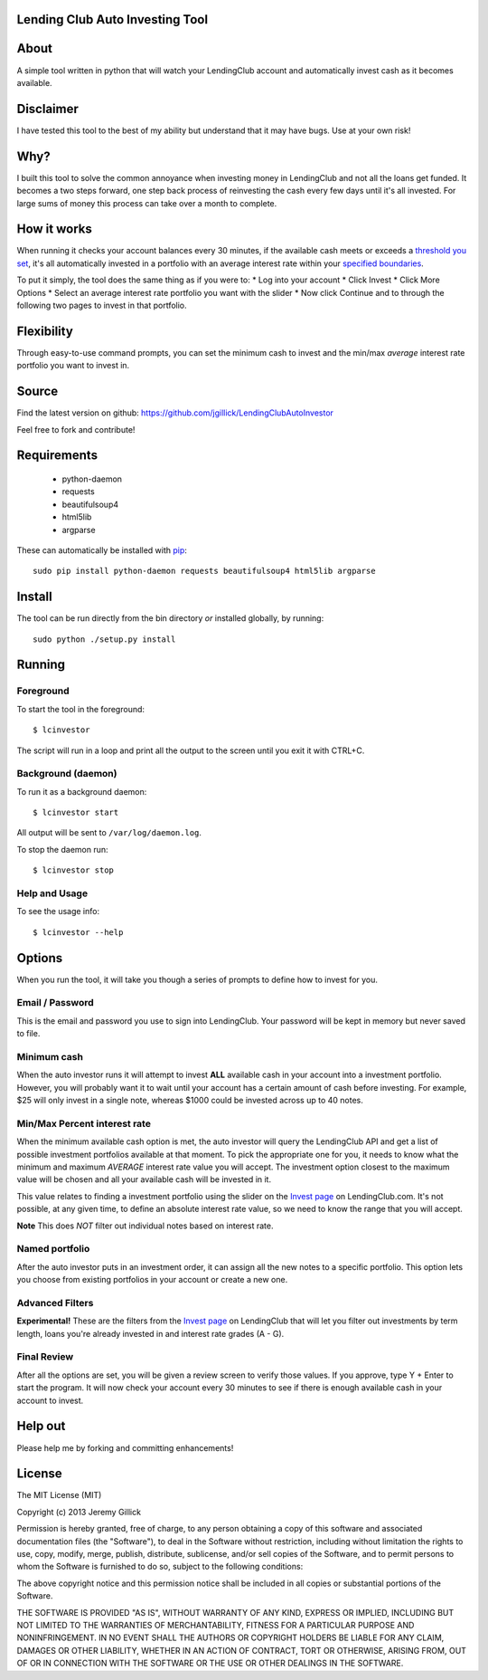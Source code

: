 Lending Club Auto Investing Tool
================================

About
=====

A simple tool written in python that will watch your LendingClub account
and automatically invest cash as it becomes available.

Disclaimer
==========

I have tested this tool to the best of my ability but understand that it
may have bugs. Use at your own risk!

Why?
====

I built this tool to solve the common annoyance when investing money in
LendingClub and not all the loans get funded. It becomes a two steps
forward, one step back process of reinvesting the cash every few days
until it's all invested. For large sums of money this process can take
over a month to complete.

How it works
============

When running it checks your account balances every 30 minutes, if the
available cash meets or exceeds a `threshold you set <#minimum-cash>`__,
it's all automatically invested in a portfolio with an average interest
rate within your `specified
boundaries <#minmax-percent-interest-rate>`__.

To put it simply, the tool does the same thing as if you were to: \* Log
into your account \* Click Invest \* Click More Options \* Select an
average interest rate portfolio you want with the slider \* Now click
Continue and to through the following two pages to invest in that
portfolio.

Flexibility
===========

Through easy-to-use command prompts, you can set the minimum cash to
invest and the min/max *average* interest rate portfolio you want to
invest in.

Source
======

Find the latest version on github: https://github.com/jgillick/LendingClubAutoInvestor

Feel free to fork and contribute!

Requirements
============

 * python-daemon
 * requests
 * beautifulsoup4
 * html5lib
 * argparse

These can automatically be installed with `pip <http://www.pip-installer.org/en/latest/>`__::

    sudo pip install python-daemon requests beautifulsoup4 html5lib argparse


Install
=======

The tool can be run directly from the bin directory *or* installed globally, by running::

    sudo python ./setup.py install

Running
=======

Foreground
----------

To start the tool in the foreground::

    $ lcinvestor

The script will run in a loop and print all the output to the screen
until you exit it with CTRL+C.

Background (daemon)
-------------------

To run it as a background daemon::

    $ lcinvestor start

All output will be sent to ``/var/log/daemon.log``.

To stop the daemon run::

    $ lcinvestor stop

Help and Usage
--------------

To see the usage info::

    $ lcinvestor --help

Options
=======

When you run the tool, it will take you though a series of prompts to
define how to invest for you.

Email / Password
----------------

This is the email and password you use to sign into LendingClub. Your
password will be kept in memory but never saved to file.

Minimum cash
------------

When the auto investor runs it will attempt to invest **ALL** available
cash in your account into a investment portfolio. However, you will
probably want it to wait until your account has a certain amount of cash
before investing. For example, $25 will only invest in a single note,
whereas $1000 could be invested across up to 40 notes.

Min/Max Percent interest rate
-----------------------------

When the minimum available cash option is met, the auto investor will
query the LendingClub API and get a list of possible investment
portfolios available at that moment. To pick the appropriate one for
you, it needs to know what the minimum and maximum *AVERAGE* interest
rate value you will accept. The investment option closest to the maximum
value will be chosen and all your available cash will be invested in it.

This value relates to finding a investment portfolio using the slider on
the `Invest
page <https://www.lendingclub.com/portfolio/autoInvest.action>`__ on
LendingClub.com. It's not possible, at any given time, to define an
absolute interest rate value, so we need to know the range that you will
accept.

**Note** This does *NOT* filter out individual notes based on interest
rate.

Named portfolio
---------------

After the auto investor puts in an investment order, it can assign all
the new notes to a specific portfolio. This option lets you choose from
existing portfolios in your account or create a new one.

Advanced Filters
----------------

**Experimental!** These are the filters from the `Invest
page <https://www.lendingclub.com/portfolio/autoInvest.action>`__ on
LendingClub that will let you filter out investments by term length,
loans you're already invested in and interest rate grades (A - G).

Final Review
------------

After all the options are set, you will be given a review screen to
verify those values. If you approve, type Y + Enter to start the
program. It will now check your account every 30 minutes to see if there
is enough available cash in your account to invest.

Help out
========

Please help me by forking and committing enhancements!

License
=======
The MIT License (MIT)

Copyright (c) 2013 Jeremy Gillick

Permission is hereby granted, free of charge, to any person obtaining a copy
of this software and associated documentation files (the "Software"), to deal
in the Software without restriction, including without limitation the rights
to use, copy, modify, merge, publish, distribute, sublicense, and/or sell
copies of the Software, and to permit persons to whom the Software is
furnished to do so, subject to the following conditions:

The above copyright notice and this permission notice shall be included in
all copies or substantial portions of the Software.

THE SOFTWARE IS PROVIDED "AS IS", WITHOUT WARRANTY OF ANY KIND, EXPRESS OR
IMPLIED, INCLUDING BUT NOT LIMITED TO THE WARRANTIES OF MERCHANTABILITY,
FITNESS FOR A PARTICULAR PURPOSE AND NONINFRINGEMENT. IN NO EVENT SHALL THE
AUTHORS OR COPYRIGHT HOLDERS BE LIABLE FOR ANY CLAIM, DAMAGES OR OTHER
LIABILITY, WHETHER IN AN ACTION OF CONTRACT, TORT OR OTHERWISE, ARISING FROM,
OUT OF OR IN CONNECTION WITH THE SOFTWARE OR THE USE OR OTHER DEALINGS IN
THE SOFTWARE.